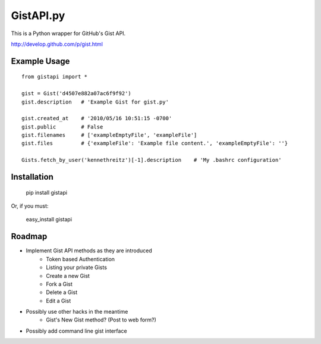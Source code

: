GistAPI.py
==========

This is a Python wrapper for GitHub's Gist API.

http://develop.github.com/p/gist.html

Example Usage
-------------

::

    from gistapi import *

    gist = Gist('d4507e882a07ac6f9f92')
    gist.description   # 'Example Gist for gist.py'

    gist.created_at    # '2010/05/16 10:51:15 -0700'
    gist.public        # False
    gist.filenames     # ['exampleEmptyFile', 'exampleFile']
    gist.files         # {'exampleFile': 'Example file content.', 'exampleEmptyFile': ''} 

    Gists.fetch_by_user('kennethreitz')[-1].description    # 'My .bashrc configuration'

Installation
------------

	pip install gistapi
	
Or, if you must: 

	easy_install gistapi
	

Roadmap
-------

* Implement Gist API methods as they are introduced
	- Token based Authentication
	- Listing your private Gists
	- Create a new Gist
	- Fork a Gist
	- Delete a Gist
	- Edit a Gist
* Possibly use other hacks in the meantime
	- Gist's New Gist method? (Post to web form?)
* Possibly add command line gist interface

